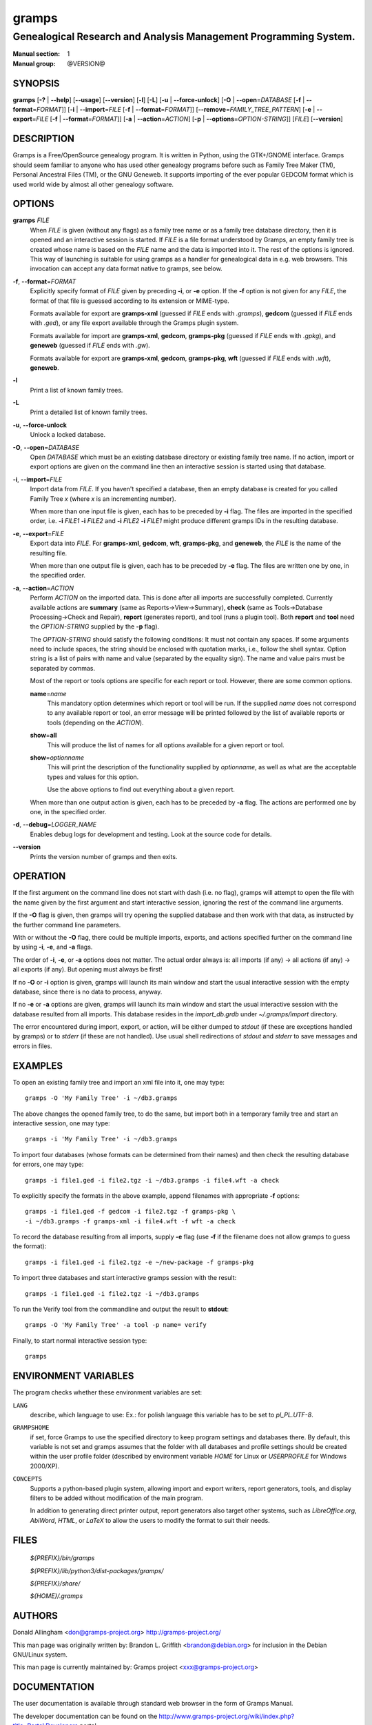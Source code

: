 gramps
======

-----------------------------------------------------------------
Genealogical Research and Analysis Management Programming System.
-----------------------------------------------------------------

:Manual section: 1
:Manual group: @VERSION@

########
SYNOPSIS
########

**gramps**
\ [\ **-?** | **--help**]
\ [\ **--usage**]
\ [\ **--version**]
\ [\ **-l**]
\ [\ **-L**]
\ [\ **-u** | **--force-unlock**]
\ [\ **-O** | **--open**\ =\ *DATABASE* [\ **-f** | **--format**\ =\ *FORMAT*]]
\ [\ **-i** | **--import**\ =\ *FILE* [\ **-f** | **--format**\ =\ *FORMAT*]]
\ [\ **--remove**\ =\ *FAMILY_TREE_PATTERN*]
\ [\ **-e** | **--export**\ =\ *FILE* [**-f** | **--format**\ =\ *FORMAT*]]
\ [\ **-a** | **--action**\ =\ *ACTION*]
\ [\ **-p** | **--options**\ =\ *OPTION-STRING*]]
\ [\ *FILE*]
\ [\ **--version**]

###########
DESCRIPTION
###########

Gramps is a Free/OpenSource genealogy program.
It is written in Python, using the GTK+/GNOME interface.
Gramps should seem familiar to anyone who has used other genealogy programs
before such as Family Tree Maker (TM), Personal Ancestral Files (TM),
or the GNU Geneweb.
It supports importing of the ever popular GEDCOM format which is used world wide
by almost all other genealogy software.

#######
OPTIONS
#######

**gramps** *FILE*
    When *FILE* is given (without any flags) as a family tree name or as a
    family tree database directory, then it is opened and an interactive
    session is started.
    If *FILE* is a file format understood by Gramps, an empty family tree is
    created whose name is based on the *FILE* name and the data is imported
    into it.
    The rest of the options is ignored.
    This way of launching is suitable for using gramps as a handler for
    genealogical data in e.g. web browsers.
    This invocation can accept any data format native to gramps, see below.

**-f**, **--format**\ =\ *FORMAT*
    Explicitly specify format of *FILE* given by preceding **-i**, or **-e**
    option.
    If the **-f** option is not given for any *FILE*, the format of that file
    is guessed according to its extension or MIME-type.

    Formats available for export are **gramps-xml** (guessed if *FILE* ends
    with `.gramps`), **gedcom** (guessed if *FILE* ends with `.ged`), or any
    file export available through the Gramps plugin system.

    Formats available for import are **gramps-xml**, **gedcom**, **gramps-pkg**
    (guessed if *FILE* ends with `.gpkg`), and **geneweb** (guessed if *FILE*
    ends with `.gw`).

    Formats available for export are **gramps-xml**, **gedcom**,
    **gramps-pkg**, **wft** (guessed if *FILE* ends with `.wft`),
    **geneweb**.

**-l**
    Print a list of known family trees.

**-L**
    Print a detailed list of known family trees.

**-u**, **--force-unlock**
    Unlock a locked database.

**-O**, **--open**\ =\ *DATABASE*
    Open *DATABASE* which must be an existing database directory or existing
    family tree name.
    If no action, import or export options are given on the command line then
    an interactive session is started using that database.

**-i**, **--import**\ =\ *FILE*
    Import data from *FILE*.
    If you haven't specified a database, then an empty database is created for
    you called Family Tree *x* (where *x* is an incrementing number).

    When more than one input file is given,
    each has to be preceded by **-i** flag.
    The files are imported in the specified order, i.e.
    **-i** *FILE1* **-i** *FILE2*
    and
    **-i** *FILE2* **-i** *FILE1*
    might produce different gramps IDs in the resulting database.

**-e**, **--export**\ =\ *FILE*
    Export data into *FILE*.
    For **gramps-xml**, **gedcom**, **wft**, **gramps-pkg**, and **geneweb**,
    the *FILE* is the name of the resulting file.

    When more than one output file is given,
    each has to be preceded by **-e** flag.
    The files are written one by one, in the specified order.

**-a**, **--action**\ =\ *ACTION*
    Perform *ACTION* on the imported data.
    This is done after all imports are successfully completed.
    Currently available actions are **summary** (same as
    Reports->View->Summary), **check** (same as Tools->Database
    Processing->Check and Repair), **report** (generates report), and tool
    (runs a plugin tool).
    Both **report** and **tool** need the *OPTION-STRING* supplied by the
    **-p** flag).

    The *OPTION-STRING* should satisfy the following conditions:
    It must not contain any spaces.
    If some arguments need to include spaces, the string should be enclosed
    with quotation marks, i.e., follow the shell syntax.
    Option string is a list of pairs with name and value (separated by the
    equality sign).
    The name and value pairs must be separated by commas.

    Most of the report or tools options are specific for each report or tool.
    However, there are some common options.

    **name**\ =\ *name*
        This mandatory option determines which report or tool will be run.
        If the supplied *name* does not correspond to any available report or
        tool, an error message will be printed followed by the list of
        available reports or tools (depending on the *ACTION*).

    **show**\ =\ **all**
        This will produce the list of names for all options available for a
        given report or tool.

    **show**\ =\ *optionname*
        This will print the description of the functionality supplied by
        *optionname*, as well as what are the acceptable types and values for
        this option.

        Use the above options to find out everything about a given report.

    When more than one output action is given, each has to be preceded by
    **-a** flag.
    The actions are performed one by one, in the specified order.

**-d**, **--debug**\ =\ *LOGGER_NAME*
    Enables debug logs for development and testing.
    Look at the source code for details.

**--version**
    Prints the version number of gramps and then exits.

#########
OPERATION
#########

If the first argument on the command line does not start with dash (i.e. no
flag), gramps will attempt to open the file with the name given by the first
argument and start interactive session, ignoring the rest of the command line
arguments.

If the **-O** flag is given, then gramps will try opening the supplied database
and then work with that data, as instructed by the further command line
parameters.

With or without the **-O** flag, there could be multiple imports, exports, and
actions specified further on the command line by using **-i**, **-e**, and
**-a** flags.

The order of **-i**, **-e**, or **-a** options does not matter.
The actual order always is:
all imports (if any) -> all actions (if any) -> all exports (if any).
But opening must always be first!

If no **-O** or **-i** option is given,
gramps will launch its main window and start the usual interactive session with
the empty database, since there is no data to process, anyway.

If no **-e** or **-a** options are given,
gramps will launch its main window and start the usual interactive session with
the database resulted from all imports.
This database resides in the *import_db.grdb* under *~/.gramps/import*
directory.

The error encountered during import, export, or action,
will be either dumped to *stdout* (if these are exceptions handled by gramps)
or to *stderr* (if these are not handled).
Use usual shell redirections of *stdout* and *stderr* to save messages and
errors in files.

########
EXAMPLES
########

To open an existing family tree and import an xml file into it, one may type::

    gramps -O 'My Family Tree' -i ~/db3.gramps

The above changes the opened family tree, to do the same, but import both in a
temporary family tree and start an interactive session, one may type::

    gramps -i 'My Family Tree' -i ~/db3.gramps

To import four databases (whose formats can be determined from their names) and
then check the resulting database for errors, one may type::

    gramps -i file1.ged -i file2.tgz -i ~/db3.gramps -i file4.wft -a check

To explicitly specify the formats in the above example, append filenames with
appropriate **-f** options::

    gramps -i file1.ged -f gedcom -i file2.tgz -f gramps-pkg \
    -i ~/db3.gramps -f gramps-xml -i file4.wft -f wft -a check

To record the database resulting from all imports, supply **-e** flag (use
**-f** if the filename does not allow gramps to guess the format)::

    gramps -i file1.ged -i file2.tgz -e ~/new-package -f gramps-pkg

To import three databases and start interactive gramps session with the result::

    gramps -i file1.ged -i file2.tgz -i ~/db3.gramps

To run the Verify tool from the commandline and output the result to
**stdout**::

    gramps -O 'My Family Tree' -a tool -p name= verify

Finally, to start normal interactive session type::

    gramps

#####################
ENVIRONMENT VARIABLES
#####################

The program checks whether these environment variables are set:

``LANG``
    describe, which language to use:
    Ex.: for polish language this variable has to be set to `pl_PL.UTF-8`.

``GRAMPSHOME``
    if set, force Gramps to use the specified directory to keep program
    settings and databases there.
    By default, this variable is not set and gramps assumes that the folder
    with all databases and profile settings should be created within the user
    profile folder (described by environment variable *HOME* for Linux or
    *USERPROFILE* for Windows 2000/XP).

``CONCEPTS``
    Supports a python-based plugin system, allowing import and export writers,
    report generators, tools, and display filters to be added without
    modification of the main program.

    In addition to generating direct printer output, report generators also
    target other systems, such as *LibreOffice.org*, *AbiWord*, *HTML*, or
    *LaTeX* to allow the users to modify the format to suit their needs.

#####
FILES
#####

    *${PREFIX}/bin/gramps*

    *${PREFIX}/lib/python3/dist-packages/gramps/*

    *${PREFIX}/share/*

    *${HOME}/.gramps*

#######
AUTHORS
#######

Donald Allingham <don@gramps-project.org>
http://gramps-project.org/

This man page was originally written by:
Brandon L. Griffith <brandon@debian.org>
for inclusion in the Debian GNU/Linux system.

This man page is currently maintained by:
Gramps project <xxx@gramps-project.org>

#############
DOCUMENTATION
#############

The user documentation is available through standard web browser in the form of
Gramps Manual.

The developer documentation can be found on the
http://www.gramps-project.org/wiki/index.php?title=Portal:Developers
portal.
